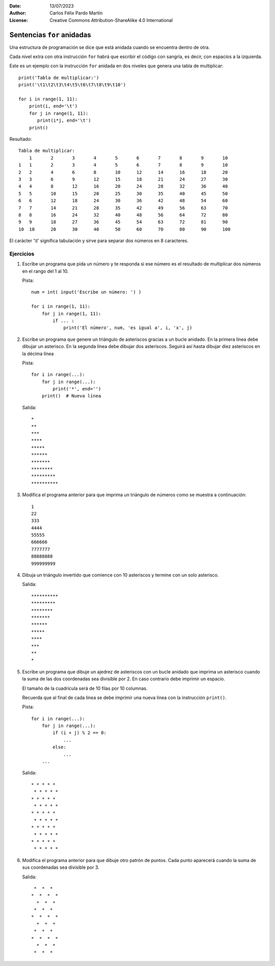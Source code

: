 ﻿:Date: 13/07/2023
:Author: Carlos Félix Pardo Martín
:License: Creative Commons Attribution-ShareAlike 4.0 International


.. _python-for-anidados:

Sentencias ``for`` anidadas
===========================

Una estructura de programación se dice que está anidada cuando se
encuentra dentro de otra.

Cada nivel extra con otra instrucción ``for`` habrá que escribir
el código con sangría, es decir, con espacios a la izquierda.

Este es un ejemplo con la instrucción ``for`` anidada en dos niveles
que genera una tabla de multiplicar::

   print('Tabla de multiplicar:')
   print('\t1\t2\t3\t4\t5\t6\t7\t8\t9\t10')

   for i in range(1, 11):
       print(i, end='\t')
       for j in range(1, 11):
          print(i*j, end='\t')
       print()

Resultado::

    Tabla de multiplicar:
    	1	2	3	4	5	6	7	8	9	10
    1	1	2	3	4	5	6	7	8	9	10
    2	2	4	6	8	10	12	14	16	18	20
    3	3	6	9	12	15	18	21	24	27	30
    4	4	8	12	16	20	24	28	32	36	40
    5	5	10	15	20	25	30	35	40	45	50
    6	6	12	18	24	30	36	42	48	54	60
    7	7	14	21	28	35	42	49	56	63	70
    8	8	16	24	32	40	48	56	64	72	80
    9	9	18	27	36	45	54	63	72	81	90
    10	10	20	30	40	50	60	70	80	90	100

El carácter '\\t' significa tabulación y sirve para separar dos números
en 8 caracteres.


Ejercicios
----------

#. Escribe un programa que pida un número y te responda si ese número
   es el resultado de multiplicar dos números en el rango del 1 al 10.

   Pista::

      num = int( input('Escribe un número: ') )

      for i in range(1, 11):
          for j in range(1, 11):
              if ... :
                  print('El número', num, 'es igual a', i, 'x', j)


#. Escribe un programa que genere un triángulo de asteriscos gracias a
   un bucle anidado.
   En la primera línea debe dibujar un asterisco.
   En la segunda línea debe dibujar dos asteriscos.
   Seguirá así hasta dibujar diez asteriscos en la décima línea

   Pista::

      for i in range(...):
          for j in range(...):
              print('*', end='')
          print()  # Nueva línea

   Salida::

      *
      **
      ***
      ****
      *****
      ******
      *******
      ********
      *********
      **********


#. Modifica el programa anterior para que imprima un triángulo de números
   como se muestra a continuación::

      1
      22
      333
      4444
      55555
      666666
      7777777
      88888888
      999999999


#. Dibuja un triángulo invertido que comience con 10 asteriscos y termine
   con un solo asterisco.

   Salida::

      **********
      *********
      ********
      *******
      ******
      *****
      ****
      ***
      **
      *


#. Escribe un programa que dibuje un ajedrez de asteriscos con un bucle
   anidado que imprima un asterisco cuando la suma de las dos coordenadas
   sea divisible por 2. En caso contrario debe imprimir un espacio.

   El tamaño de la cuadrícula será de 10 filas por 10 columnas.

   Recuerda que al final de cada línea se debe imprimir una nueva línea
   con la instrucción ``print()``.

   Pista::

      for i in range(...):
          for j in range(...):
              if (i + j) % 2 == 0:
                  ...
              else:
                  ...
          ...


   Salida::

      * * * * *
       * * * * *
      * * * * *
       * * * * *
      * * * * *
       * * * * *
      * * * * *
       * * * * *
      * * * * *
       * * * * *


#. Modifica el programa anterior para que dibuje otro patrón
   de puntos. Cada punto aparecerá cuando la suma de sus coordenadas
   sea divisible por 3.

   Salida::

       *  *  *
      *  *  *  *
        *  *  *
       *  *  *
      *  *  *  *
        *  *  *
       *  *  *
      *  *  *  *
        *  *  *
       *  *  *

